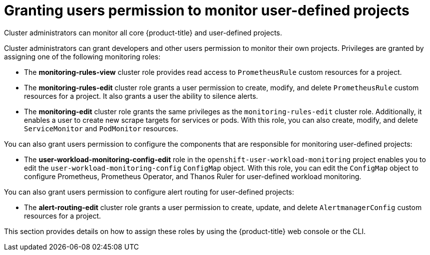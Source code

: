 // Module included in the following assemblies:
//
// * observability/monitoring/enabling-monitoring-for-user-defined-projects.adoc

:_mod-docs-content-type: CONCEPT
[id="granting-users-permission-to-monitor-user-defined-projects_{context}"]
= Granting users permission to monitor user-defined projects

Cluster administrators can monitor all core {product-title} and user-defined projects.

Cluster administrators can grant developers and other users permission to monitor their own projects. Privileges are granted by assigning one of the following monitoring roles:

* The *monitoring-rules-view* cluster role provides read access to `PrometheusRule` custom resources for a project.

* The *monitoring-rules-edit* cluster role grants a user permission to create, modify, and delete `PrometheusRule` custom resources for a project. It also grants a user the ability to silence alerts.

* The *monitoring-edit* cluster role grants the same privileges as the `monitoring-rules-edit` cluster role. Additionally, it enables a user to create new scrape targets for services or pods. With this role, you can also create, modify, and delete `ServiceMonitor` and `PodMonitor` resources.

You can also grant users permission to configure the components that are responsible for monitoring user-defined projects:

* The *user-workload-monitoring-config-edit* role in the `openshift-user-workload-monitoring` project enables you to edit the `user-workload-monitoring-config` `ConfigMap` object. With this role, you can edit the `ConfigMap` object to configure Prometheus, Prometheus Operator, and Thanos Ruler for user-defined workload monitoring.

You can also grant users permission to configure alert routing for user-defined projects:

* The **alert-routing-edit** cluster role grants a user permission to create, update, and delete `AlertmanagerConfig` custom resources for a project.

This section provides details on how to assign these roles by using the {product-title} web console or the CLI.
